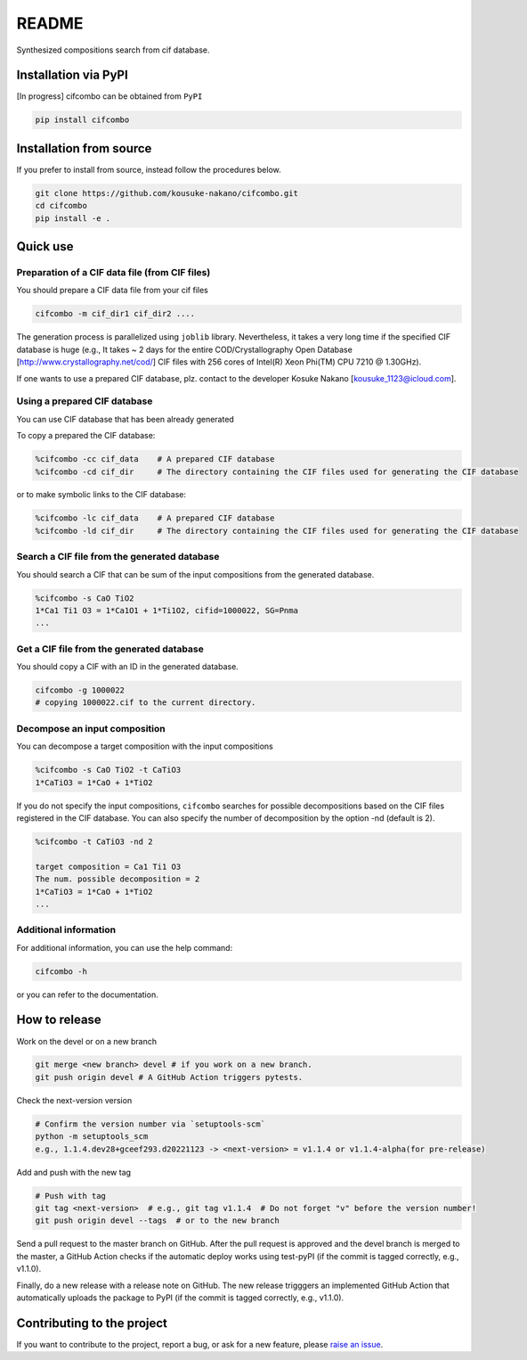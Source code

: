 README
==========

|license| |DL| |release| |PYPI_version| |Python_version| |workflows| |fork| |stars|

.. |license| image:: https://img.shields.io/github/license/kousuke-nakano/cifcombo
.. |release| image:: https://img.shields.io/github/release/kousuke-nakano/cifcombo/all.svg
.. |DL| image:: https://img.shields.io/pypi/dm/cifcombo
.. |Python_version| image:: https://img.shields.io/pypi/pyversions/cifcombo
.. |fork| image:: https://img.shields.io/github/forks/kousuke-nakano/cifcombo?style=social
.. |stars| image:: https://img.shields.io/github/stars/kousuke-nakano/cifcombo?style=social
.. |workflows| image:: https://github.com/kousuke-nakano/cifcomb/actions/workflows/cifcombo-pytest.yml/badge.svg
.. |PyPI_version| image:: https://badge.fury.io/py/cifcombo.svg

Synthesized compositions search from cif database.

Installation via PyPI
----------------------------------------------------------

[In progress] cifcombo can be obtained from ``PyPI``

.. code-block:: console

    pip install cifcombo


Installation from source
----------------------------------------------------------

If you prefer to install from source,
instead follow the procedures below.

.. code-block:: console

    git clone https://github.com/kousuke-nakano/cifcombo.git
    cd cifcombo
    pip install -e .

Quick use
----------------------------------------------------------

Preparation of a CIF data file (from CIF files)
^^^^^^^^^^^^^^^^^^^^^^^^^^^^^^^^^^^^^^^^^^^^^^^^^^^^^^^^^^

You should prepare a CIF data file from your cif files

.. code-block::

    cifcombo -m cif_dir1 cif_dir2 ....

The generation process is parallelized using ``joblib`` library. Nevertheless, it takes a very long time if the specified CIF database is huge (e.g., It takes ~ 2 days for the entire COD/Crystallography Open Database [http://www.crystallography.net/cod/] CIF files with 256 cores of Intel(R) Xeon Phi(TM) CPU 7210 @ 1.30GHz).

If one wants to use a prepared CIF database, plz. contact to the developer Kosuke Nakano [kousuke_1123@icloud.com].

Using a prepared CIF database
^^^^^^^^^^^^^^^^^^^^^^^^^^^^^^^^^^^^^^^^^^^^^^^^^^^^^^^^^^

You can use CIF database that has been already generated

To copy a prepared the CIF database:

.. code-block::

    %cifcombo -cc cif_data    # A prepared CIF database
    %cifcombo -cd cif_dir     # The directory containing the CIF files used for generating the CIF database

or to make symbolic links to the CIF database:

.. code-block::

    %cifcombo -lc cif_data    # A prepared CIF database
    %cifcombo -ld cif_dir     # The directory containing the CIF files used for generating the CIF database


Search a CIF file from the generated database
^^^^^^^^^^^^^^^^^^^^^^^^^^^^^^^^^^^^^^^^^^^^^^^^^^^^^^^^^^

You should search a CIF that can be sum of the input compositions from the generated database.

.. code-block::

    %cifcombo -s CaO TiO2
    1*Ca1 Ti1 O3 = 1*Ca1O1 + 1*Ti1O2, cifid=1000022, SG=Pnma
    ...

Get a CIF file from the generated database
^^^^^^^^^^^^^^^^^^^^^^^^^^^^^^^^^^^^^^^^^^^^^^^^^^^^^^^^^^

You should copy a CIF with an ID in the generated database.

.. code-block::

    cifcombo -g 1000022
    # copying 1000022.cif to the current directory.

Decompose an input composition
^^^^^^^^^^^^^^^^^^^^^^^^^^^^^^^^^^^^^^^^^^^^^^^^^^^^^^^^^^

You can decompose a target composition with the input compositions

.. code-block::

    %cifcombo -s CaO TiO2 -t CaTiO3
    1*CaTiO3 = 1*CaO + 1*TiO2

If you do not specify the input compositions, ``cifcombo`` searches for
possible decompositions based on the CIF files registered in the CIF
database. You can also specify the number of decomposition by the option
-nd (default is 2).

.. code-block::

    %cifcombo -t CaTiO3 -nd 2
    
    target composition = Ca1 Ti1 O3
    The num. possible decomposition = 2
    1*CaTiO3 = 1*CaO + 1*TiO2
    ...

Additional information
^^^^^^^^^^^^^^^^^^^^^^

For additional information, you can use the help command:

.. code-block:: console

    cifcombo -h

or you can refer to the documentation.


How to release
----------------------------------------------------------

Work on the devel or on a new branch

.. code-block:: console

    git merge <new branch> devel # if you work on a new branch.
    git push origin devel # A GitHub Action triggers pytests.

Check the next-version version

.. code-block:: console

    # Confirm the version number via `setuptools-scm`
    python -m setuptools_scm
    e.g., 1.1.4.dev28+gceef293.d20221123 -> <next-version> = v1.1.4 or v1.1.4-alpha(for pre-release)

Add and push with the new tag

.. code-block:: console

    # Push with tag
    git tag <next-version>  # e.g., git tag v1.1.4  # Do not forget "v" before the version number!
    git push origin devel --tags  # or to the new branch

Send a pull request to the master branch on GitHub. After the pull request is approved and the devel branch is merged to the master, a GitHub Action checks if the automatic deploy works using test-pyPI (if the commit is tagged correctly, e.g., v1.1.0).

Finally, do a new release with a release note on GitHub. The new release trigggers an implemented GitHub Action that automatically uploads the package to PyPI (if the commit is tagged correctly, e.g., v1.1.0).

Contributing to the project
---------------------------

If you want to contribute to the project, report a bug, or ask for
a new feature, please `raise an issue <https://github.com/kousuke-nakano/cifcomb/issues>`_.
